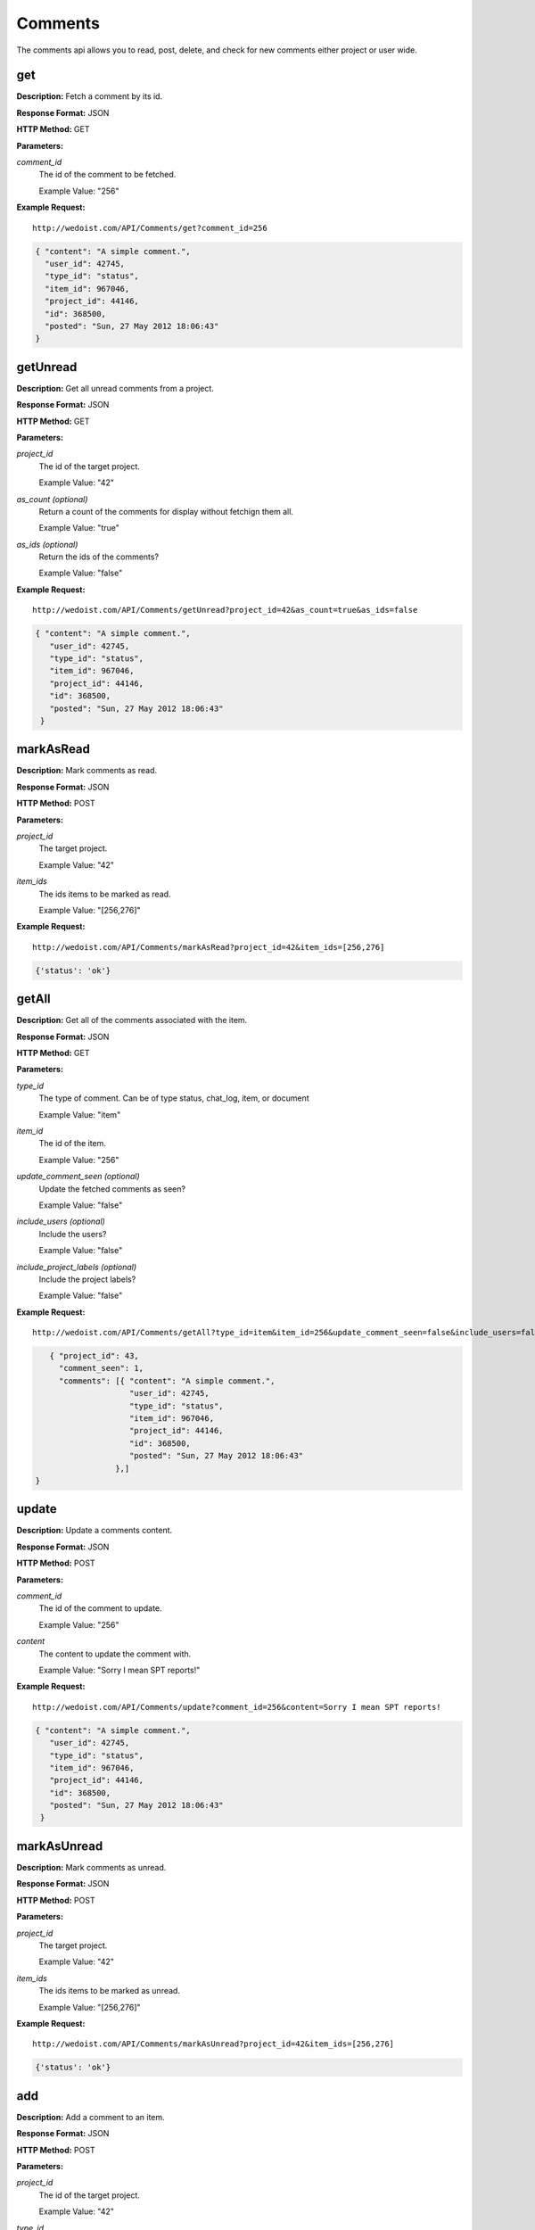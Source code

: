 Comments
--------

The comments api allows you to read, post, delete, and check for new comments either project or user wide. 

get
~~~

**Description:** Fetch a comment by its id.

**Response Format:** JSON

**HTTP Method:** GET

**Parameters:**

    
*comment_id*
    The id of the comment to be fetched.
    
    Example Value: "256" 

**Example Request:** ::

    http://wedoist.com/API/Comments/get?comment_id=256

.. code-block:: json
    
    { "content": "A simple comment.", 
      "user_id": 42745, 
      "type_id": "status", 
      "item_id": 967046, 
      "project_id": 44146, 
      "id": 368500, 
      "posted": "Sun, 27 May 2012 18:06:43"
    }
   
getUnread
~~~~~~~~~

**Description:** Get all unread comments from a project.

**Response Format:** JSON

**HTTP Method:** GET

**Parameters:**

    
*project_id*
    The id of the target project.
    
    Example Value: "42" 
*as_count (optional)*
    Return a count of the comments for display without fetchign them all.
    
    Example Value: "true" 
*as_ids (optional)*
    Return the ids of the comments?
    
    Example Value: "false" 

**Example Request:** ::

    http://wedoist.com/API/Comments/getUnread?project_id=42&as_count=true&as_ids=false

.. code-block:: json
    
   { "content": "A simple comment.", 
      "user_id": 42745, 
      "type_id": "status", 
      "item_id": 967046, 
      "project_id": 44146, 
      "id": 368500, 
      "posted": "Sun, 27 May 2012 18:06:43"
    }
   
markAsRead
~~~~~~~~~~

**Description:** Mark comments as read.

**Response Format:** JSON

**HTTP Method:** POST

**Parameters:**

    
*project_id*
    The target project.
    
    Example Value: "42" 
*item_ids*
    The ids items to be marked as read.
    
    Example Value: "[256,276]" 

**Example Request:** ::

    http://wedoist.com/API/Comments/markAsRead?project_id=42&item_ids=[256,276]

.. code-block:: json
    
   {'status': 'ok'}
   
getAll
~~~~~~

**Description:** Get all of the comments associated with the item.

**Response Format:** JSON

**HTTP Method:** GET

**Parameters:**

    
*type_id*
    The type of comment. Can be of type status, chat_log, item, or document
    
    Example Value: "item" 
*item_id*
    The id of the item.
    
    Example Value: "256" 
*update_comment_seen (optional)*
    Update the fetched comments as seen?
    
    Example Value: "false" 
*include_users (optional)*
    Include the users?
    
    Example Value: "false" 
*include_project_labels (optional)*
    Include the project labels?
    
    Example Value: "false" 

**Example Request:** ::

    http://wedoist.com/API/Comments/getAll?type_id=item&item_id=256&update_comment_seen=false&include_users=false&include_project_labels=false

.. code-block:: json
    
      { "project_id": 43, 
        "comment_seen": 1, 
        "comments": [{ "content": "A simple comment.", 
                       "user_id": 42745, 
                       "type_id": "status", 
                       "item_id": 967046, 
                       "project_id": 44146, 
                       "id": 368500, 
                       "posted": "Sun, 27 May 2012 18:06:43"
                    },]
   }  
   
update
~~~~~~

**Description:** Update a comments content.

**Response Format:** JSON

**HTTP Method:** POST

**Parameters:**

    
*comment_id*
    The id of the comment to update.
    
    Example Value: "256" 
*content*
    The content to update the comment with.
    
    Example Value: "Sorry I mean SPT reports!" 

**Example Request:** ::

    http://wedoist.com/API/Comments/update?comment_id=256&content=Sorry I mean SPT reports!

.. code-block:: json
    
   { "content": "A simple comment.", 
      "user_id": 42745, 
      "type_id": "status", 
      "item_id": 967046, 
      "project_id": 44146, 
      "id": 368500, 
      "posted": "Sun, 27 May 2012 18:06:43"
    }
   
markAsUnread
~~~~~~~~~~~~

**Description:** Mark comments as unread.

**Response Format:** JSON

**HTTP Method:** POST

**Parameters:**

    
*project_id*
    The target project.
    
    Example Value: "42" 
*item_ids*
    The ids items to be marked as unread.
    
    Example Value: "[256,276]" 

**Example Request:** ::

    http://wedoist.com/API/Comments/markAsUnread?project_id=42&item_ids=[256,276]

.. code-block:: json
    
   {'status': 'ok'}
   
add
~~~

**Description:** Add a comment to an item.

**Response Format:** JSON

**HTTP Method:** POST

**Parameters:**

    
*project_id*
    The id of the target project.
    
    Example Value: "42" 
*type_id*
    The type of comment. Can be of type status, chat_log, item, or document
    
    Example Value: "item" 
*item_id*
    The item to attach the comment to.
    
    Example Value: "256" 
*content*
    The content of the comment.
    
    Example Value: "Those TPS reports look good Gordan." 
*mark_as_unread_for_others (optional)*
    Mark this as unread to the other users in the project?
    
    Example Value: "0" 
*notify_users_via_email*
    Should a notification be sent via email?
    
    Example Value: "true" 

**Example Request:** ::

    http://wedoist.com/API/Comments/add?project_id=42&type_id=item&item_id=256&content=Those TPS reports look good Gordan.&mark_as_unread_for_others=0&notify_users_via_email=true

.. code-block:: json
    
   { "content": "A simple comment.", 
      "user_id": 42745, 
      "type_id": "status", 
      "item_id": 967046, 
      "project_id": 44146, 
      "id": 368500, 
      "posted": "Sun, 27 May 2012 18:06:43"
    }
   
delete
~~~~~~

**Description:** Delete a comment.

**Response Format:** JSON

**HTTP Method:** POST

**Parameters:**

    
*comment_id*
    The id of the comment to delete.
    
    Example Value: "256" 

**Example Request:** ::

    http://wedoist.com/API/Comments/delete?comment_id=256

.. code-block:: json
    
   { "content": "A simple comment.", 
      "user_id": 42745, 
      "type_id": "status", 
      "item_id": 967046, 
      "project_id": 44146, 
      "id": 368500, 
      "posted": "Sun, 27 May 2012 18:06:43"
    }
   


